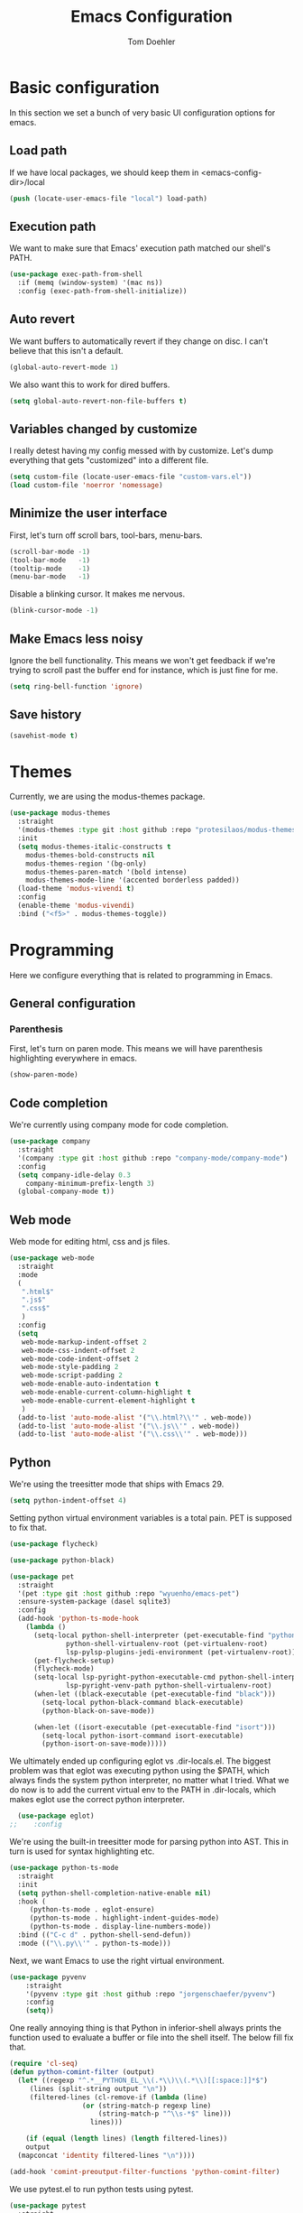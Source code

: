 #+TITLE: Emacs Configuration
#+AUTHOR: Tom Doehler
* Basic configuration

In this section we set a bunch of very basic UI configuration options for emacs.

** Load path

If we have local packages, we should keep them in <emacs-config-dir>/local

#+BEGIN_SRC emacs-lisp
(push (locate-user-emacs-file "local") load-path)
#+END_SRC

** Execution path

We want to make sure that Emacs' execution path matched our shell's PATH.

#+BEGIN_SRC emacs-lisp
(use-package exec-path-from-shell
  :if (memq (window-system) '(mac ns))
  :config (exec-path-from-shell-initialize))
#+END_SRC

** Auto revert

We want buffers to automatically revert if they change on disc. I can't believe that this isn't a default.

#+BEGIN_SRC emacs-lisp
(global-auto-revert-mode 1)
#+END_SRC

We also want this to work for dired buffers.

#+BEGIN_SRC emacs-lisp
(setq global-auto-revert-non-file-buffers t)
#+END_SRC

** Variables changed by customize

I really detest having my config messed with by customize. Let's dump everything that gets "customized" into a different file.

#+BEGIN_SRC emacs-lisp
(setq custom-file (locate-user-emacs-file "custom-vars.el"))
(load custom-file 'noerror 'nomessage)
#+END_SRC

** Minimize the user interface

First, let's turn off scroll bars, tool-bars, menu-bars.

#+BEGIN_SRC emacs-lisp
(scroll-bar-mode -1)
(tool-bar-mode   -1)
(tooltip-mode    -1)
(menu-bar-mode   -1)
#+END_SRC

Disable a blinking cursor. It makes me nervous.
#+BEGIN_SRC emacs-lisp
(blink-cursor-mode -1)
#+END_SRC

** Make Emacs less noisy

Ignore the bell functionality. This means we won't get feedback if we're trying to scroll past the buffer end for instance, which is just fine for me. 

#+BEGIN_SRC emacs-lisp
(setq ring-bell-function 'ignore)
#+END_SRC
** Save history
#+BEGIN_SRC emacs-lisp
(savehist-mode t)
#+END_SRC
* Themes

Currently, we are using the modus-themes package.

#+BEGIN_SRC emacs-lisp
  (use-package modus-themes
    :straight
    '(modus-themes :type git :host github :repo "protesilaos/modus-themes")
    :init
    (setq modus-themes-italic-constructs t
	  modus-themes-bold-constructs nil
	  modus-themes-region '(bg-only)
	  modus-themes-paren-match '(bold intense)
	  modus-themes-mode-line '(accented borderless padded))
    (load-theme 'modus-vivendi t)
    :config
    (enable-theme 'modus-vivendi)
    :bind ("<f5>" . modus-themes-toggle))
#+END_SRC

* Programming

Here we configure everything that is related to programming in Emacs.

** General configuration
*** Parenthesis
First, let's turn on paren mode. This means we will have parenthesis highlighting everywhere in emacs.
#+BEGIN_SRC emacs-lisp
(show-paren-mode)
#+END_SRC

** Code completion

We're currently using company mode for code completion.

#+BEGIN_SRC emacs-lisp
  (use-package company
    :straight
    '(company :type git :host github :repo "company-mode/company-mode")
    :config
    (setq company-idle-delay 0.3
	  company-minimum-prefix-length 3)
    (global-company-mode t))
#+END_SRC
** Web mode

Web mode for editing html, css and js files.

#+BEGIN_SRC emacs-lisp
  (use-package web-mode
    :straight
    :mode
    (
     ".html$"
     ".js$"
     ".css$"
     )
    :config
    (setq
     web-mode-markup-indent-offset 2
     web-mode-css-indent-offset 2
     web-mode-code-indent-offset 2
     web-mode-style-padding 2
     web-mode-script-padding 2
     web-mode-enable-auto-indentation t
     web-mode-enable-current-column-highlight t
     web-mode-enable-current-element-highlight t
     )  
    (add-to-list 'auto-mode-alist '("\\.html?\\'" . web-mode))
    (add-to-list 'auto-mode-alist '("\\.js\\'" . web-mode))
    (add-to-list 'auto-mode-alist '("\\.css\\'" . web-mode)))
#+END_SRC

** Python

We're using the treesitter mode that ships with Emacs 29.

#+BEGIN_SRC emacs-lisp
  (setq python-indent-offset 4)
#+END_SRC


Setting python virtual environment variables is a total pain. PET is supposed to fix that.


#+BEGIN_SRC emacs-lisp
    (use-package flycheck)

    (use-package python-black)

    (use-package pet
      :straight
      '(pet :type git :host github :repo "wyuenho/emacs-pet")
      :ensure-system-package (dasel sqlite3)
      :config
      (add-hook 'python-ts-mode-hook
		(lambda ()
		  (setq-local python-shell-interpreter (pet-executable-find "python")
			      python-shell-virtualenv-root (pet-virtualenv-root)
			      lsp-pylsp-plugins-jedi-environment (pet-virtualenv-root))
		  (pet-flycheck-setup)
		  (flycheck-mode)
		  (setq-local lsp-pyright-python-executable-cmd python-shell-interpreter
			      lsp-pyright-venv-path python-shell-virtualenv-root)
		  (when-let ((black-executable (pet-executable-find "black")))
		    (setq-local python-black-command black-executable)
		    (python-black-on-save-mode))

		  (when-let ((isort-executable (pet-executable-find "isort")))
		    (setq-local python-isort-command isort-executable)
		    (python-isort-on-save-mode)))))
#+END_SRC

#+RESULTS:
: t

We ultimately ended up configuring eglot vs .dir-locals.el. The biggest problem
was that eglot was executing python using the $PATH, which always finds the system
python interpreter, no matter what I tried. What we do now is to add the current
virtual env to the PATH in .dir-locals, which makes eglot use the correct python
interpreter.

#+BEGIN_SRC emacs-lisp
    (use-package eglot)
  ;;    :config
#+END_SRC

#+RESULTS:
: t

We're using the built-in treesitter mode for parsing python into AST. This in turn is used for
syntax highlighting etc.

#+BEGIN_SRC emacs-lisp
  (use-package python-ts-mode
    :straight
    :init
    (setq python-shell-completion-native-enable nil)
    :hook (
	   (python-ts-mode . eglot-ensure)
	   (python-ts-mode . highlight-indent-guides-mode)
	   (python-ts-mode . display-line-numbers-mode))
    :bind (("C-c d" . python-shell-send-defun))
    :mode (("\\.py\\'" . python-ts-mode)))
#+END_SRC

#+RESULTS:
: python-shell-send-defun


Next, we want Emacs to use the right virtual environment.

#+BEGIN_SRC emacs-lisp
  (use-package pyvenv
      :straight
      '(pyvenv :type git :host github :repo "jorgenschaefer/pyvenv")
      :config
      (setq))
#+END_SRC


One really annoying thing is that Python in inferior-shell always prints the function
used to evaluate a buffer or file into the shell itself. The below fill fix that.

#+BEGIN_SRC emacs-lisp
  (require 'cl-seq)
  (defun python-comint-filter (output)
    (let* ((regexp "^.*__PYTHON_EL_\\(.*\\)\\(.*\\)[[:space:]]*$")
	   (lines (split-string output "\n"))
	   (filtered-lines (cl-remove-if (lambda (line)
					(or (string-match-p regexp line)
					    (string-match-p "^\\s-*$" line))) 
				      lines)))

      (if (equal (length lines) (length filtered-lines))
	  output
	(mapconcat 'identity filtered-lines "\n"))))

  (add-hook 'comint-preoutput-filter-functions 'python-comint-filter)
 #+END_SRC

#+RESULTS:
| python-comint-filter |

We use pytest.el to run python tests using pytest.

#+BEGIN_SRC emacs-lisp 
  (use-package pytest
    :straight
    '(pytest :type git :host github :repo "ionrock/pytest-el")
    :bind (
	   ("C-c t t" . 'pytest-again)
	   ("C-c t a" . 'pytest-all)
	   ("C-c t m" . 'pytest-module)
	   ("C-c t 1" . 'pytest-one)
	   ("C-c t p" . 'pytest-pdb-one)))
#+END_SRC

#+RESULTS:
: pytest-pdb-one

** Git

Here we're using magit, Emacs excellent git client

#+BEGIN_SRC emacs-lisp
  (use-package magit
    :straight
    '(magit :type git :host github :repo "magit/magit")
    :config
    (setq)) 
#+END_SRC

** Highlight indentations

This mode is used to hightlight indentations.

#+BEGIN_SRC emacs-lisp
  (use-package highlight-indent-guides
    :straight
    '(highlight-indent-guides :type git :host github :repo "DarthFennec/highlight-indent-guides")
    :config
    (setq highlight-indent-guides-auto-enabled nil
	  highlight-indent-guides-method 'character))
#+END_SRC

#+RESULTS:
: t

** Rest client

Rest client for running http requests and pretty-printing responses.

#+BEGIN_SRC emacs-lisp
  (use-package restclient
    :straight
    '(restclient :type git :host github :repo "pashky/restclient.el"))
#+END_SRC

#+RESULTS:

* Writing
** Olivetti mode

Olivetti mode creates a distraction free environment in Emacs. We also use centered-cursor-mode and org-wc here.

#+BEGIN_SRC emacs-lisp
  (use-package olivetti
    :straight
    '(olivetti :type git :host github :repo "rnkn/olivetti")
    :config
    (add-hook 'olivetti-mode-hook 'td/set-olivetti-org-faces))
#+END_SRC

Centered cursor mode gives us this cool typewriter-like feeling when writing.

#+BEGIN_SRC emacs-lisp
(use-package centered-cursor-mode
    :straight
    '(centered-cursor-mode :type git :host github :repo "andre-r/centered-cursor-mode.el"))
#+END_SRC

This is a little helper that allows us to count words in org mode.

#+BEGIN_SRC emacs-lisp
(use-package org-wc
    :straight
    '(org-wc :type git :host github :repo "tesujimath/org-wc"))
  (show-paren-mode)
#+END_SRC

* Key configuration
** Global configuration

We wan to make use of the mac keys. Here we use the option modifier as the "super" key.

#+BEGIN_SRC emacs-lisp
(setq mac-option-modifier 'super)
(setq ns-command-modifier 'meta)
(setq ns-function-modifier 'hyper)
;;   ns-option-modifier 'meta
;;   ns-control-modifier 'super
;;   ns-function-modifier 'control)

#+END_SRC

** Global key configuration

Here we configure a bunch of global keys using general.el

We first have to auto-unbind keys, to avoid getting error messages about unbound key sequences.

#+BEGIN_SRC emacs-lisp
  (use-package general
    :straight
    '(general :type git :host github :repo "noctuid/general.el")
    :config
    (general-auto-unbind-keys)
    (general-define-key
     "s-," 'beginning-of-buffer
     "s-." 'end-of-buffer
     "s-u" 'undo
     "C-x e b" 'eval-buffer
     "C-x e r" 'eval-region
     "C-x e e" 'eval-expression
     "C-x e l" 'eval-last-sexp
     "C-x e p" 'eval-print-last-sexp
     "C-x g s" 'magit-status
     "C-x g d" 'magit-dispatch
     "C-x g f" 'magit-file-dispatch
     "C-x w m" 'td/move-buffer-to-window
     "C-x w -" 'split-window-below
     "C-x w |" 'split-window-horizontally
     "C-x w 0" 'delete-window
     "C-x w m" 'maximize-window
     "C-x w e" 'enlarge-window
     "C-x w h" 'enlarge-window-horizontally
     "C-x C-r" 'recentf-open
     "C-x C-d" 'td/duplicate-line
     ))
#+END_SRC

#+RESULTS:
: t

* Convenience modes

Here we configure a bunch of convenience modes for emacs.

** Which-Key configuration

Which-key is a great package that allows us to easily figure out key bindings. Here we configure global which key mode.

#+BEGIN_SRC emacs-lisp
(use-package which-key
  :straight
  '(which-key :type git :host github :repo "justbur/emacs-which-key")
  :init
  (setq which-key-separator " ")
  (setq which-key-prefix-prefix "+")
  :config
  (which-key-mode))
#+END_SRC

** Window numbers

Winum mode adds a little number to each window. This is super useful if we want to jump to a window by using this number.

#+BEGIN_SRC emacs-lisp
    (use-package winum
      :straight
      '(winum :type git :host github :repo "deb0ch/emacs-winum")
      :bind (("M-1" . winum-select-window-1)
	     ("M-2" . winum-select-window-2)
	     ("M-3" . winum-select-window-3)
	     ("M-4" . winum-select-window-4)
	     ("M-5" . winum-select-window-5)
	     ("M-6" . winum-select-window-6)
	     ("M-7" . winum-select-window-7)
	     ("M-8" . winum-select-window-8)
	     ("M-9" . winum-select-window-9))
      :config
      (winum-mode))
#+END_SRC

** Spell checking

Spell checking using ispell. We probably want something like grammerly here at some point. We are using flyspell in conjunction with ispell, but only for derivatives of text mode.

#+BEGIN_SRC emacs-lisp
  (dolist (hook '(text-mode-hook))
    (add-hook hook (lambda () (flyspell-mode 1))))

  (setq ispell-program-name "/opt/homebrew/bin/ispell")
  (eval-after-load "flyspell"
    '(progn
       (define-key flyspell-mouse-map [down-mouse-3] #'flyspell-correct-word)
       (define-key flyspell-mouse-map [mouse-3] #'undefined)))
#+END_SRC

** Command log mode

Command log mode is useful to log all commands that are being executed. 

#+BEGIN_SRC emacs-lisp
  (use-package command-log-mode
    :straight
    '(command-log-mode :type git :host github :repo "lewang/command-log-mode")
    :config
    (setq command-log-mode-key-binding-open-log "C-c o")
    (global-command-log-mode)
    )
#+END_SRC
** Completion

We're using the new completion functionality in Emacs 29.

Let's keep the completions buffer open as long as we have completions, and automatically update it's contents

#+BEGIN_SRC emacs-lisp
  (setq completion-auto-help 'always)
#+END_SRC

Auto-select the completion buffer using a second TAB.

#+BEGIN_SRC emacs-lisp
  (setq completion-auto-select 'second-tab)
#+END_SRC

** YASnippet

Yasnippet is a template expansion system for emacs.

#+BEGIN_SRC emacs-lisp
  (use-package yasnippet
    :straight
    '(yasnippet :type git :host github :repo "joaotavora/yasnippet")
    :config
    (setq yas-snippet-dirs (append yas-snippet-dirs (locate-user-emacs-file "snippets"))) 
    (yas-global-mode 1))
#+END_SRC

** Fuzzy Matching - Orderless

Orderless is a package that allows fuzzy matching in the completion framework. Candidates are grouped and matched, and each group can be matched using different styles (literal, regexp) etc.

#+BEGIN_SRC emacs-lisp
  (use-package orderless
    :straight
    '(orderless :type git :host github :repo "oantolin/orderless")
    :config
    (setq completion-styles '(orderless basic)
	  completion-category-overrides '((file (styles basic partial-completion)))))
#+END_SRC
** Managing popup windows

#+BEGIN_SRC emacs-lisp
  (use-package popper
    :straight    
    '(popper :type git :host github :repo "karthink/popper")
    :bind (("C-`"   . popper-toggle)
	   ("s-`"   . popper-cycle)
	   ("C-M-`" . popper-toggle-type))
    :init
    (setq popper-reference-buffers
	  '("\\*Messages\\*"
	    "\\*ansi-term\\*"
	    "Output\\*$"
	    "\\*Async Shell Command\\*"
	    help-mode
	    compilation-mode
	    term-mode
	    ))
    (popper-mode +1)
    (popper-echo-mode +1))  
#+END_SRC

** Consult - Better finders, buffer switching etc
#+BEGIN_SRC emacs-lisp
  (use-package consult
      :straight    
      '(consult :type git :host github :repo "minad/consult")
      :bind
      :bind (
         ("C-c M-x" . consult-mode-command)
         ("C-c h" . consult-history)
         ("C-c k" . consult-kmacro))
         ("C-c b" . consult-buffer))
#+END_SRC

* Org Mode

Here is where we configure org mode.

#+BEGIN_SRC emacs-lisp
  (use-package org
    :straight (:type built-in)
    :bind (:map org-mode-map
		("C-c c" . org-babel-execute-src-block))
    :config
    (setq org-startup-folded t
	  org-confirm-babel-evaluate nil))
#+END_SRC

* Org modern

Org modern is a set of configurations that will make org buffers pretty.

#+BEGIN_SRC emacs-lisp
  (use-package org-modern
    :straight
    '(org-modern :type git :host github :repo "minad/org-modern")
    :init
    (with-eval-after-load 'org (global-org-modern-mode))
    :config
    (setq
     org-auto-align-tags nil
     org-tags-column 0
     org-catch-invisible-edits 'show-and-error
     org-special-ctrl-a/e t
     org-insert-heading-respect-content t

     ;; Org styling, hide markup etc.
     org-hide-emphasis-markers t
     org-pretty-entities t
     org-ellipsis "…"

     ;; Agenda styling
     org-agenda-tags-column 0
     org-agenda-block-separator ?─
     org-agenda-time-grid
     '((daily today require-timed)
       (800 1000 1200 1400 1600 1800 2000)
       " ┄┄┄┄┄ " "┄┄┄┄┄┄┄┄┄┄┄┄┄┄┄")
     org-agenda-current-time-string
     "◀── now ─────────────────────────────────────────────────")

    (global-org-modern-mode)
    )
#+END_SRC

* Org Roam

Org roam uses linked notes to create a graph of connected notes, rather than flat files. Similar
to roam research, it allows to structure notes and link into core concepts etc.

#+BEGIN_SRC emacs-lisp
  (use-package org-roam
  :straight
  '(org-roam :type git :host github :repo "org-roam/org-roam")

  :bind (
	 ("C-c n l" . org-roam-buffer-toggle)
	 ("C-c n f" . org-roam-node-find)
	 ("C-c n i" . org-roam-node-insert)
	 )
  :config
  (setq org-roam-directory "~/org-roam-notes")
  (org-roam-setup))
#+END_SRC

* Custom convenience functions

Here we keep a number of convenience functions. They all live in the td/ namespace.

** Reload emacs configuration

Sometimes we want a quick and easy way to reload the emacs configuration.

#+BEGIN_SRC emacs-lisp
  (setq td-local-emacs-dir (file-name-directory (or load-file-name (buffer-file-name))))
  (defun td/reload-config()
      (interactive)
      (load-file (concat td-local-emacs-dir "init.el")))
#+END_SRC

** A simple duplicate line function
#+BEGIN_SRC emacs-lisp
  (defun td/duplicate-line()
    (interactive)
    (move-beginning-of-line 1)
    (kill-line)
    (yank)
    (open-line 1)
    (next-line 1)
    (yank))
#+END_SRC
** Moving windows by number
#+BEGIN_SRC emacs-lisp
  (defun td/move-buffer-to-window (window-number)
    "Move the current buffer to the specified window."
    (interactive "cMove buffer to window: ")
    (let ((target-window (nth (- window-number (string-to-char "0")) (window-list))))
      (if target-window
	  (set-window-buffer target-window (current-buffer))
	(error "Invalid window number"))))
#+END_SRC


